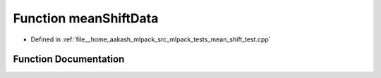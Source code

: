 .. _exhale_function_mean__shift__test_8cpp_1a6ee71a3e4f834b789c87b4be5554fad9:

Function meanShiftData
======================

- Defined in :ref:`file__home_aakash_mlpack_src_mlpack_tests_mean_shift_test.cpp`


Function Documentation
----------------------


.. doxygenfunction:: meanShiftData(" 0.0 0.0;" " 0.3 0.4;" " 0.1 0.0;" " 0.1 0.3;" " -0.2 -0.2;" " -0.1 0.3;" " -0.4 0.1;" " 0.2 -0.1;" " 0.3 0.0;" " -0.3 -0.3;" " 0.1 -0.1;" " 0.2 -0.3;" " -0.3 0.2;" " 10.0 10.0;" " 10.1 9.9;" " 9.9 10.0;" " 10.2 9.7;" " 10.2 9.8;" " 9.7 10.3;" " 9.9 10.1;" "-10.0 5.0;" " -9.8 5.1;" " -9.9 4.9;" "-10.0 4.9;" "-10.2 5.2;" "-10.1 5.1;" "-10.3 5.3;" "-10.0 4.8;" " -9.6 5.0;" " -9.8 5.1;")
